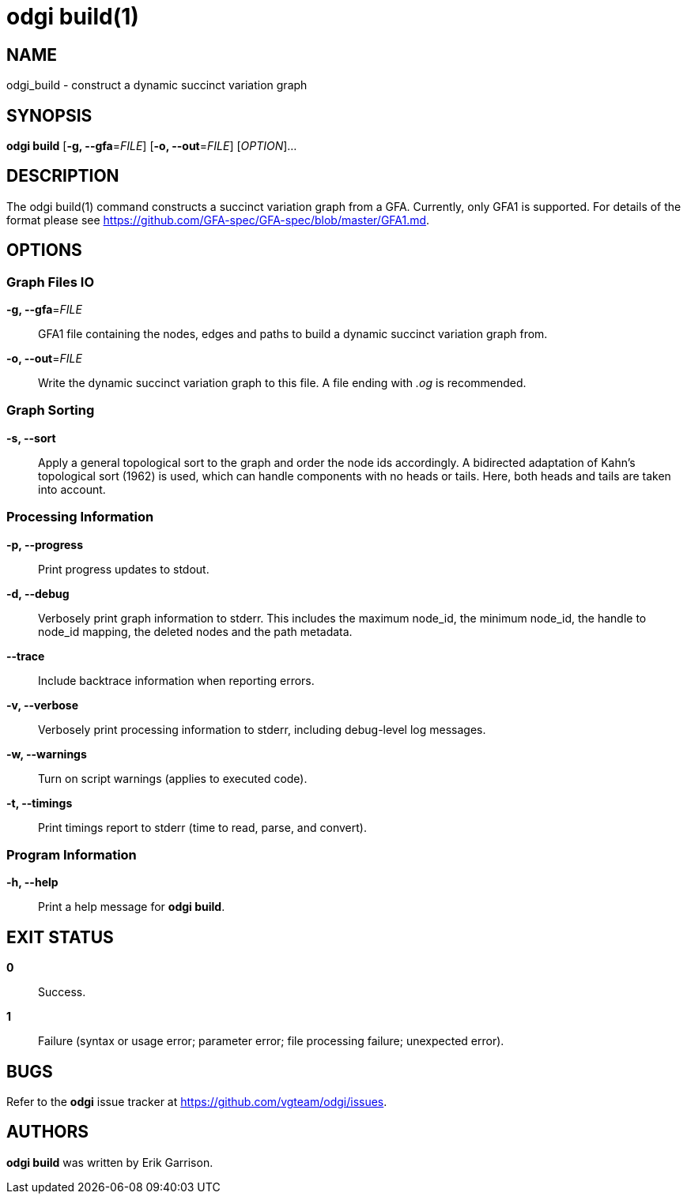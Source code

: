 = odgi build(1)
ifdef::backend-manpage[]
Erik Garrison
:doctype: manpage
:release-version: 0.4.1
:man manual: odgi build
:man source: odgi 0.4.1
:page-layout: base
endif::[]

== NAME

odgi_build - construct a dynamic succinct variation graph

== SYNOPSIS

*odgi build* [*-g, --gfa*=_FILE_] [*-o, --out*=_FILE_] [_OPTION_]...

== DESCRIPTION

The odgi build(1) command constructs a succinct variation graph from a GFA. Currently, only GFA1 is supported. For details of the format please see https://github.com/GFA-spec/GFA-spec/blob/master/GFA1.md.

== OPTIONS

=== Graph Files IO

*-g, --gfa*=_FILE_::
  GFA1 file containing the nodes, edges and paths to build a dynamic succinct variation graph from.

*-o, --out*=_FILE_::
  Write the dynamic succinct variation graph to this file. A file ending with _.og_ is recommended.

=== Graph Sorting

*-s, --sort*::
  Apply a general topological sort to the graph and order the node ids accordingly. A bidirected adaptation of Kahn's topological sort (1962) is used, which can handle components with no heads or tails. Here, both heads and tails are taken into account.

=== Processing Information

*-p, --progress*::
  Print progress updates to stdout.

*-d, --debug*::
  Verbosely print graph information to stderr. This includes the maximum node_id, the minimum node_id, the handle to node_id mapping, the deleted nodes and the path metadata.

*--trace*::
  Include backtrace information when reporting errors.

*-v, --verbose*::
  Verbosely print processing information to stderr, including debug-level log messages.

*-w, --warnings*::
  Turn on script warnings (applies to executed code).

*-t, --timings*::
  Print timings report to stderr (time to read, parse, and convert).

=== Program Information

*-h, --help*::
  Print a help message for *odgi build*.

== EXIT STATUS

*0*::
  Success.

*1*::
  Failure (syntax or usage error; parameter error; file processing failure; unexpected error).

== BUGS

Refer to the *odgi* issue tracker at https://github.com/vgteam/odgi/issues.

== AUTHORS

*odgi build* was written by Erik Garrison.
ifdef::backend-manpage[]
== RESOURCES

*Project web site:* https://github.com/vgteam/odgi

*Git source repository on GitHub:* https://github.com/vgteam/odgi

*GitHub organization:* https://github.com/vgteam

*Discussion list / forum:* https://github.com/vgteam/odgi/issues

== COPYING

The MIT License (MIT)

Copyright (c) 2019 Erik Garrison

Permission is hereby granted, free of charge, to any person obtaining a copy of
this software and associated documentation files (the "Software"), to deal in
the Software without restriction, including without limitation the rights to
use, copy, modify, merge, publish, distribute, sublicense, and/or sell copies of
the Software, and to permit persons to whom the Software is furnished to do so,
subject to the following conditions:

The above copyright notice and this permission notice shall be included in all
copies or substantial portions of the Software.

THE SOFTWARE IS PROVIDED "AS IS", WITHOUT WARRANTY OF ANY KIND, EXPRESS OR
IMPLIED, INCLUDING BUT NOT LIMITED TO THE WARRANTIES OF MERCHANTABILITY, FITNESS
FOR A PARTICULAR PURPOSE AND NONINFRINGEMENT. IN NO EVENT SHALL THE AUTHORS OR
COPYRIGHT HOLDERS BE LIABLE FOR ANY CLAIM, DAMAGES OR OTHER LIABILITY, WHETHER
IN AN ACTION OF CONTRACT, TORT OR OTHERWISE, ARISING FROM, OUT OF OR IN
CONNECTION WITH THE SOFTWARE OR THE USE OR OTHER DEALINGS IN THE SOFTWARE.
endif::[]